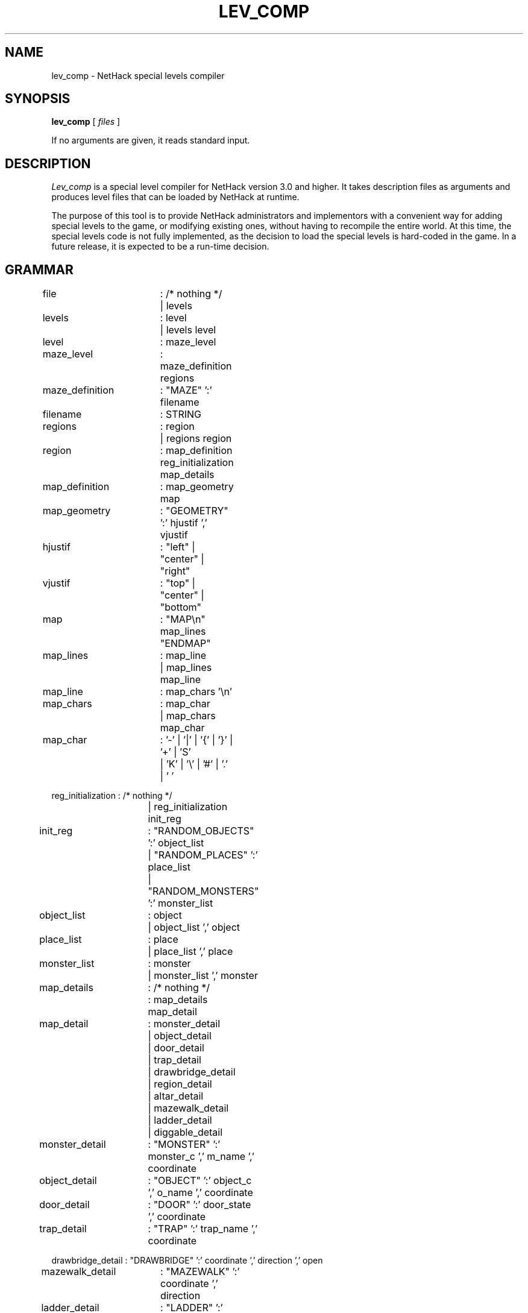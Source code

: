 .TH LEV_COMP 6 "5 July 1989"
.UC 4
.SH NAME
lev_comp \- NetHack special levels compiler
.SH SYNOPSIS
.B lev_comp
[
.I files
]
.PP
If no arguments are given, it reads standard input.
.SH DESCRIPTION
.PP
.I Lev_comp
is a special level compiler for NetHack version 3.0 and higher.  It
takes description files as arguments and produces level files that can
be loaded by NetHack at runtime.
.PP
The purpose of this tool is to provide NetHack administrators and
implementors with a convenient way for adding special levels to the
game, or modifying existing ones, without having to recompile the
entire world.  At this time, the special levels code is not fully
implemented, as the decision to load the special levels is hard-coded
in the game.  In a future release, it is expected to be a run-time
decision.
.SH GRAMMAR
.PP
.LP
.nf
.ta +8n +8n +8n +8n

file		: /* nothing */
		| levels

levels		: level
		| levels level

level		: maze_level

maze_level	: maze_definition regions

maze_definition	: "MAZE" ':' filename

filename	: STRING

regions		: region
		| regions region

region		: map_definition reg_initialization map_details

map_definition	: map_geometry map

map_geometry	: "GEOMETRY" ':' hjustif ',' vjustif

hjustif		: "left" | "center" | "right"

vjustif		: "top" | "center" | "bottom"

map		: "MAP\\n" map_lines "ENDMAP"

map_lines	: map_line
		| map_lines map_line

map_line	: map_chars '\\n'

map_chars	: map_char
		| map_chars map_char

map_char	: '-' | '|' | '{' | '}' | '+' | 'S'
		| 'K' | '\\' | '#' | '.' | ' '

reg_initialization : /* nothing */
		   | reg_initialization init_reg

init_reg	: "RANDOM_OBJECTS" ':' object_list
		| "RANDOM_PLACES" ':' place_list
		| "RANDOM_MONSTERS" ':' monster_list

object_list	: object
		| object_list ',' object

place_list	: place
		| place_list ',' place

monster_list	: monster
		| monster_list ',' monster

map_details	: /* nothing */
		: map_details map_detail

map_detail	: monster_detail
		| object_detail
		| door_detail
		| trap_detail
		| drawbridge_detail
		| region_detail
		| altar_detail
		| mazewalk_detail
		| ladder_detail
		| diggable_detail

monster_detail	: "MONSTER" ':' monster_c ',' m_name ',' coordinate

object_detail	: "OBJECT" ':' object_c ',' o_name ',' coordinate

door_detail	: "DOOR" ':' door_state ',' coordinate

trap_detail	: "TRAP" ':' trap_name ',' coordinate

drawbridge_detail : "DRAWBRIDGE" ':' coordinate ',' direction ',' open

mazewalk_detail	: "MAZEWALK" ':' coordinate ',' direction

ladder_detail	: "LADDER" ':' coordinate ',' up_or_down

diggable_detail	: "NON_DIGGABLE" ':' rectangle

altar_detail	: "ALTAR" ':' coordinate ',' alignment ',' altar_type

region_detail	: "REGION" ':' rectangle ',' light_state ',' room_type

monster_c	: CHAR
		| "random"
		| m_register

object_c	: CHAR
		| "random"
		| o_register

m_name		: STRING
		| "random"

o_name		: STRING
		| "random"

trap_name	: STRING
		| "random"

light_state	: "lit" | "unlit"
		| "random"

room_type	: STRING
		| "random"

coordinate	: place
		| p_register
		| "random"

door_state	: "open" | "closed" | "locked" | "broken" | "nodoor"
		| "random"

open_or_closed	: "open" | "closed"

alignment	: "law" | "neutral" | "chaos"
		| a_register
		| "random"

altar_type	: "shrine" | "altar"
		| "random"

p_register	: "place" '[' INTEGER ']'

o_register	: "object" '[' INTEGER ']'

m_register	: "monster" '[' INTEGER ']'

a_register	: "altar" '[' { 0 | 1 | 2 } ']'

place		: '(' INTEGER ',' INTEGER ')'

rectangle	: '(' INTEGER ',' INTEGER ',' INTEGER ',' INTEGER ')'
.fi
.PP
.I NOTE:
.br
Lines beginning with '#' are considered comments.

.SH EXAMPLE
.PP
Here is an example of a description file (a very simple one):
.LP
.nf
.ta +8n +8n +8n
MAZE : "fortress"
GEOMETRY : center , center
MAP
}}}}}}}}}
}}}|-|}}}
}}|-.-|}}
}|-...-|}
}|.....|}
}|-...-|}
}}|-.-|}}
}}}|-|}}}
}}}}}}}}}
ENDMAP
MONSTER: '@', "Wizard of Yendor", (4,4)
OBJECT: '"', "Amulet of Yendor", (4,4)
# a hell hound flanking the Wiz on a random side
RANDOM_PLACES: (4,3), (4,5), (3,4), (5,4)
MONSTER: 'd', "hell hound", place[0]
# a chest on another random side
OBJECT: '(', "chest", place[1]
# a random dragon somewhere
MONSTER: 'D', random, random
# a random trap in the EAST end
TRAP: random, (6,4)
# an electric eel below the SOUTH end
MONSTER: ';', "electric eel", (4,8)
# make the walls non-diggable
NON_DIGGABLE: (0,0,8,8)
.fi
.PP
This example will produce a file named "fortress" that can be integrated into
one of the numerous mazes of the game.

.SH AUTHOR
.PP
Jean-Christophe Collet.
.SH BUGS
.PP
Probably infinite.
